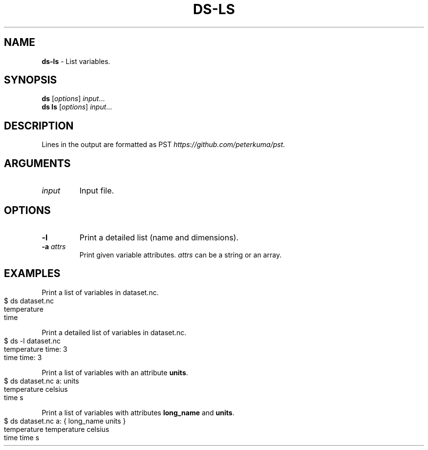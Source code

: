 .\" generated with Ronn-NG/v0.9.1
.\" http://github.com/apjanke/ronn-ng/tree/0.9.1
.TH "DS\-LS" "1" "August 2022" ""
.SH "NAME"
\fBds\-ls\fR \- List variables\.
.SH "SYNOPSIS"
\fBds\fR [\fIoptions\fR] \fIinput\fR\|\.\|\.\|\.
.br
\fBds ls\fR [\fIoptions\fR] \fIinput\fR\|\.\|\.\|\.
.br
.SH "DESCRIPTION"
Lines in the output are formatted as PST \fIhttps://github\.com/peterkuma/pst\fR\.
.SH "ARGUMENTS"
.TP
\fIinput\fR
Input file\.
.SH "OPTIONS"
.TP
\fB\-l\fR
Print a detailed list (name and dimensions)\.
.TP
\fB\-a\fR \fIattrs\fR
Print given variable attributes\. \fIattrs\fR can be a string or an array\.
.SH "EXAMPLES"
Print a list of variables in dataset\.nc\.
.IP "" 4
.nf
$ ds dataset\.nc
temperature
time
.fi
.IP "" 0
.P
Print a detailed list of variables in dataset\.nc\.
.IP "" 4
.nf
$ ds \-l dataset\.nc
temperature time: 3
time time: 3
.fi
.IP "" 0
.P
Print a list of variables with an attribute \fBunits\fR\.
.IP "" 4
.nf
$ ds dataset\.nc a: units
temperature celsius
time s
.fi
.IP "" 0
.P
Print a list of variables with attributes \fBlong_name\fR and \fBunits\fR\.
.IP "" 4
.nf
$ ds dataset\.nc a: { long_name units }
temperature temperature celsius
time time s
.fi
.IP "" 0

